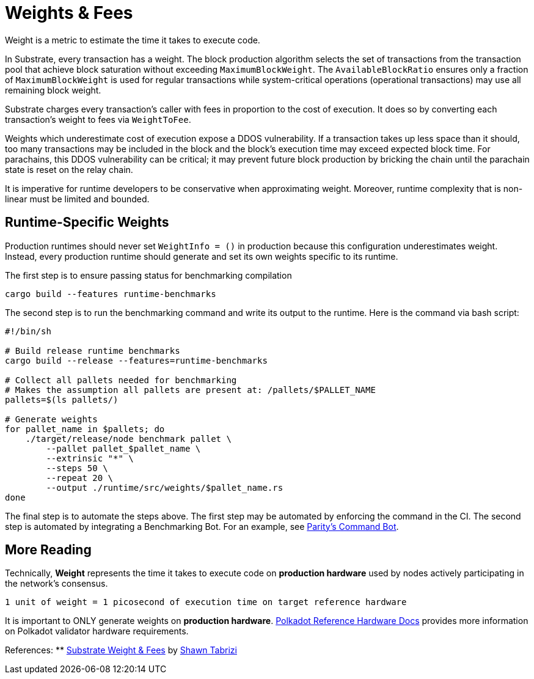 :source-highlighter: highlight.js
:highlightjs-languages: rust
:github-icon: pass:[<svg class="icon"><use href="#github-icon"/></svg>]

= Weights & Fees

Weight is a metric to estimate the time it takes to execute code.

In Substrate, every transaction has a weight. The block production algorithm selects the set of transactions from the transaction pool that achieve block saturation without exceeding `MaximumBlockWeight`. The `AvailableBlockRatio` ensures only a fraction of `MaximumBlockWeight` is used for regular transactions while system-critical operations (operational transactions) may use all remaining block weight.

Substrate charges every transaction's caller with fees in proportion to the cost of execution. It does so by converting each transaction's weight to fees via `WeightToFee`. 

Weights which underestimate cost of execution expose a DDOS vulnerability. If a transaction takes up less space than it should, too many transactions may be included in the block and the block's execution time may exceed expected block time. For parachains, this DDOS vulnerability can be critical; it may prevent future block production by bricking the chain until the parachain state is reset on the relay chain.

It is imperative for runtime developers to be conservative when approximating weight. Moreover, runtime complexity that is non-linear must be limited and bounded.

== Runtime-Specific Weights

Production runtimes should never set `WeightInfo = ()` in production because this configuration underestimates weight. Instead, every production runtime should generate and set its own weights specific to its runtime.

The first step is to ensure passing status for benchmarking compilation
```
cargo build --features runtime-benchmarks
```

The second step is to run the benchmarking command and write its output to the runtime. Here is the command via bash script:
```
#!/bin/sh

# Build release runtime benchmarks
cargo build --release --features=runtime-benchmarks

# Collect all pallets needed for benchmarking
# Makes the assumption all pallets are present at: /pallets/$PALLET_NAME
pallets=$(ls pallets/)

# Generate weights
for pallet_name in $pallets; do
    ./target/release/node benchmark pallet \
        --pallet pallet_$pallet_name \
        --extrinsic "*" \
        --steps 50 \
        --repeat 20 \
        --output ./runtime/src/weights/$pallet_name.rs
done
```

The final step is to automate the steps above. The first step may be automated by enforcing the command in the CI. The second step is automated by integrating a Benchmarking Bot. For an example, see https://github.com/paritytech/command-bot[Parity's Command Bot].

== More Reading

Technically, *Weight* represents the time it takes to execute code on *production hardware* used by nodes actively participating in the network's consensus.

```
1 unit of weight = 1 picosecond of execution time on target reference hardware
```

It is important to ONLY generate weights on *production hardware*. https://wiki.polkadot.network/docs/maintain-guides-how-to-validate-polkadot#:~:text=Reference%20Hardware%E2%80%8B,instance%20on%20GCP%20and%20c6i.[Polkadot Reference Hardware Docs] provides more information on Polkadot validator hardware requirements.

References:
** https://www.shawntabrizi.com/blog/substrate/substrate-weight-and-fees/[Substrate Weight & Fees] by https://github.com/shawntabrizi/[Shawn Tabrizi]


